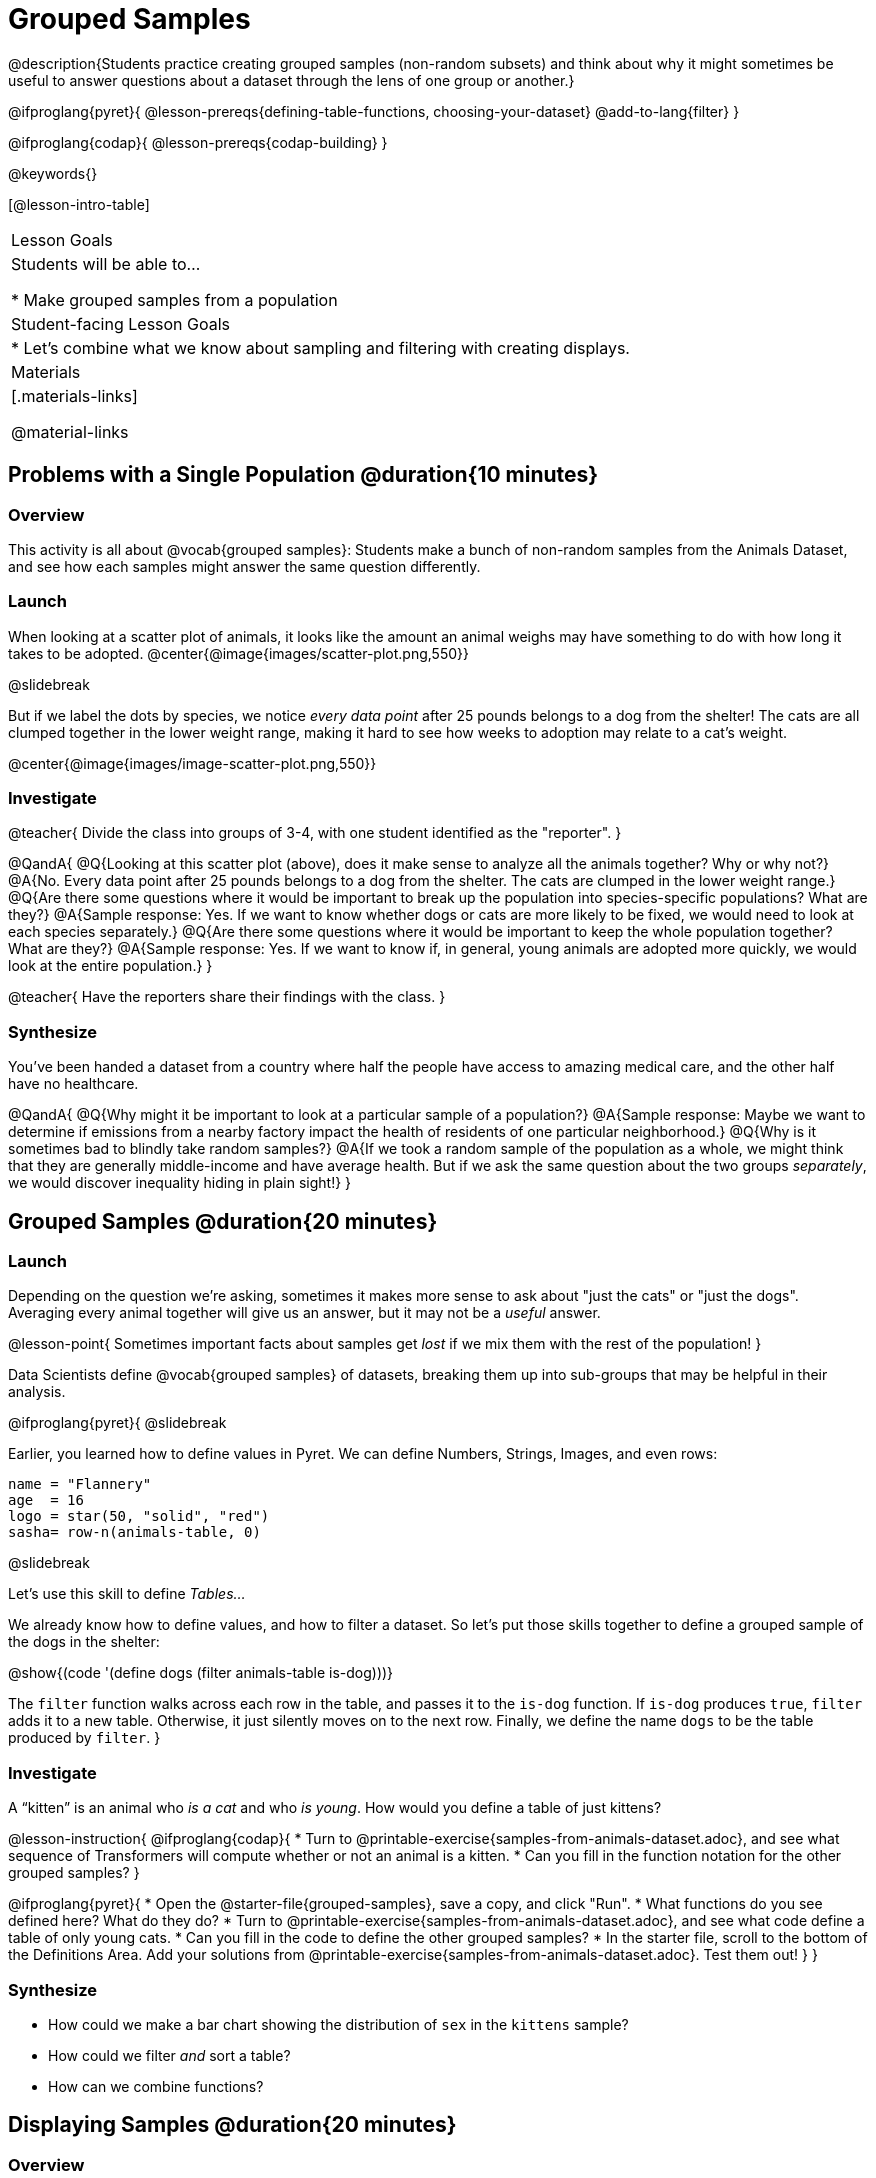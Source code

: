 = Grouped Samples

@description{Students practice creating grouped samples (non-random subsets) and think about why it might sometimes be useful to answer questions about a dataset through the lens of one group or another.}

@ifproglang{pyret}{
@lesson-prereqs{defining-table-functions, choosing-your-dataset}
@add-to-lang{filter}
}

@ifproglang{codap}{
@lesson-prereqs{codap-building}
}

@keywords{}

[@lesson-intro-table]
|===
| Lesson Goals
| Students will be able to...

* Make grouped samples from a population

| Student-facing Lesson Goals
|

* Let's combine what we know about sampling and filtering with creating displays.

| Materials
|[.materials-links]

@material-links

|===


== Problems with a Single Population @duration{10 minutes}

=== Overview
This activity is all about @vocab{grouped samples}: Students make a bunch of non-random samples from the Animals Dataset, and see how each samples might answer the same question differently.

=== Launch

When looking at a scatter plot of animals, it looks like the amount an animal weighs may have something to do with how long it takes to be adopted.
@center{@image{images/scatter-plot.png,550}}

@slidebreak

But if we label the dots by species, we notice _every data point_ after 25 pounds belongs to a dog from the shelter! The cats are all clumped together in the lower weight range, making it hard to see how weeks to adoption may relate to a cat's weight.

@center{@image{images/image-scatter-plot.png,550}}

=== Investigate
@teacher{
Divide the class into groups of 3-4, with one student identified as the "reporter".
}

@QandA{
@Q{Looking at this scatter plot (above), does it make sense to analyze all the animals together? Why or why not?}
@A{No. Every data point after 25 pounds belongs to a dog from the shelter. The cats are clumped in the lower weight range.}
@Q{Are there some questions where it would be important to break up the population into species-specific populations? What are they?}
@A{Sample response: Yes. If we want to know whether dogs or cats are more likely to be fixed, we would need to look at each species separately.}
@Q{Are there some questions where it would be important to keep the whole population together? What are they?}
@A{Sample response: Yes. If we want to know if, in general, young animals are adopted more quickly, we would look at the entire population.}
}

@teacher{
Have the reporters share their findings with the class.
}

=== Synthesize

You've been handed a dataset from a country where half the people have access to amazing medical care, and the other half have no healthcare.

@QandA{
@Q{Why might it be important to look at a particular sample of a population?}
@A{Sample response: Maybe we want to determine if emissions from a nearby factory impact the health of residents of one particular neighborhood.}
@Q{Why is it sometimes bad to blindly take random samples?}
@A{If we took a random sample of the population as a whole, we might think that they are generally middle-income and have average health. But if we ask the same question about the two groups _separately_, we would discover inequality hiding in plain sight!}
}


== Grouped Samples @duration{20 minutes}

=== Launch
Depending on the question we're asking, sometimes it makes more sense to ask about "just the cats" or "just the dogs". Averaging every animal together will give us an answer, but it may not be a _useful_ answer.

@lesson-point{
Sometimes important facts about samples get _lost_ if we mix them with the rest of the population!
}

Data Scientists define @vocab{grouped samples} of datasets, breaking them up into sub-groups that may be helpful in their analysis.

@ifproglang{pyret}{
@slidebreak

Earlier, you learned how to define values in Pyret. We can define Numbers, Strings, Images, and even rows:

```
name = "Flannery"
age  = 16
logo = star(50, "solid", "red")
sasha= row-n(animals-table, 0)
```

@slidebreak

Let's use this skill to define _Tables..._

We already know how to define values, and how to filter a dataset. So let’s put those skills together to define a grouped sample of the dogs in the shelter:

@show{(code '(define dogs (filter animals-table is-dog)))}

The `filter` function walks across each row in the table, and passes it to the `is-dog` function. If `is-dog` produces `true`, `filter` adds it to a new table. Otherwise, it just silently moves on to the next row. Finally, we define the name `dogs` to be the table produced by `filter`.
}

=== Investigate

A “kitten” is an animal who _is a cat_ and who _is young_. How would you define a table of just kittens?

@lesson-instruction{
@ifproglang{codap}{
* Turn to @printable-exercise{samples-from-animals-dataset.adoc}, and see what sequence of Transformers will compute whether or not an animal is a kitten.
* Can you fill in the function notation for the other grouped samples?
}

@ifproglang{pyret}{
* Open the @starter-file{grouped-samples}, save a copy, and click "Run".
* What functions do you see defined here? What do they do?
* Turn to @printable-exercise{samples-from-animals-dataset.adoc}, and see what code define a table of only young cats.
* Can you fill in the code to define the other grouped samples?
* In the starter file, scroll to the bottom of the Definitions Area. Add your solutions from @printable-exercise{samples-from-animals-dataset.adoc}. Test them out!
}
}

=== Synthesize
- How could we make a bar chart showing the distribution of `sex` in the `kittens` sample?
- How could we filter _and_ sort a table?
- How can we combine functions?

== Displaying Samples @duration{20 minutes}

=== Overview
Students revisit the data display activity, now using the samples they created.

=== Launch
Making grouped and random samples is a powerful skill, which allows us to dig deeper than just making charts or asking questions about a whole dataset. Now that we know how to make grouped samples, we can make much more sophisticated displays!

@slidebreak

Let's start with question: _what's the ratio of fixed to unfixed *cats* at the shelter?_ Let's use the Data Cycle to get an answer, using our knowledge of grouped samples.

@left{@image{images/AskQuestions.png, 100}}This is an Arithmetic Question. We know it's not a lookup question because there's no ratio written somewhere in the table for us to read. Instead, we'll have to count all the fixed cats and the unfixed cats, then compare the totals.

@slidebreak

@vspace{1ex}

@left{@image{images/ConsiderData.png, 100}}We know that we'll need to count *only the cats!*, and can ignore everything else. And once we've picked the rows for cats, the only column we want is the `fixed` column. This is a huge hint that *we'll need to filter the dataset!*

@slidebreak

@vspace{1ex}

@left{@image{images/AnalyzeData.png, 100}}@ifproglang{pyret}{We could use a bar-chart or a pie-chart to do this analysis, but since we care more about the @vocab{ratio} ("2x as many fixed as unfixed") than the count ("20 fixed vs. 10 fixed"), a pie chart is a better choice.}@ifproglang{codap}{Given our options, a bar chart seems most appropriate for this scenario.} We've decided what to make and we know which rows and columns we're plotting, so the next step is to @ifproglang{pyret}{_write the code!_}@ifproglang{codap}{determine the configuration!}


@vspace{1ex}

@slidebreak

@left{@image{images/InterpretData.png, 100}}What did our displays tell us? In this case, we got a clear answer to our question. But perhaps that's not the end of the story! We might have _new_ questions about whether a higher percentage of dogs are spayed and neutered than cats, or whether it's even possible to "fix" a tarantula. _All of this belongs in our data story!_

=== Investigate
@lesson-instruction{
- Use the @starter-file{animals} to complete @printable-exercise{data-displays2.adoc}. Apply what you've learned about samples to make more sophisticated data displays.
- Complete @printable-exercise{data-cycle-categorical.adoc}.
}

@ifproglang{pyret}{
@opt{

For students who are working on their own dataset, use @printable-exercise{samples-from-my-dataset.adoc} to define grouped samples!

Blank Design Recipes are also available @printable-exercise{design-recipe-helper-funs.adoc, here}.
}
}

=== Synthesize
- What connections do you see between the "Consider Data" and "Analyze Data" steps?
- How do we know when we need to filter? How do we know when we _don't?_
